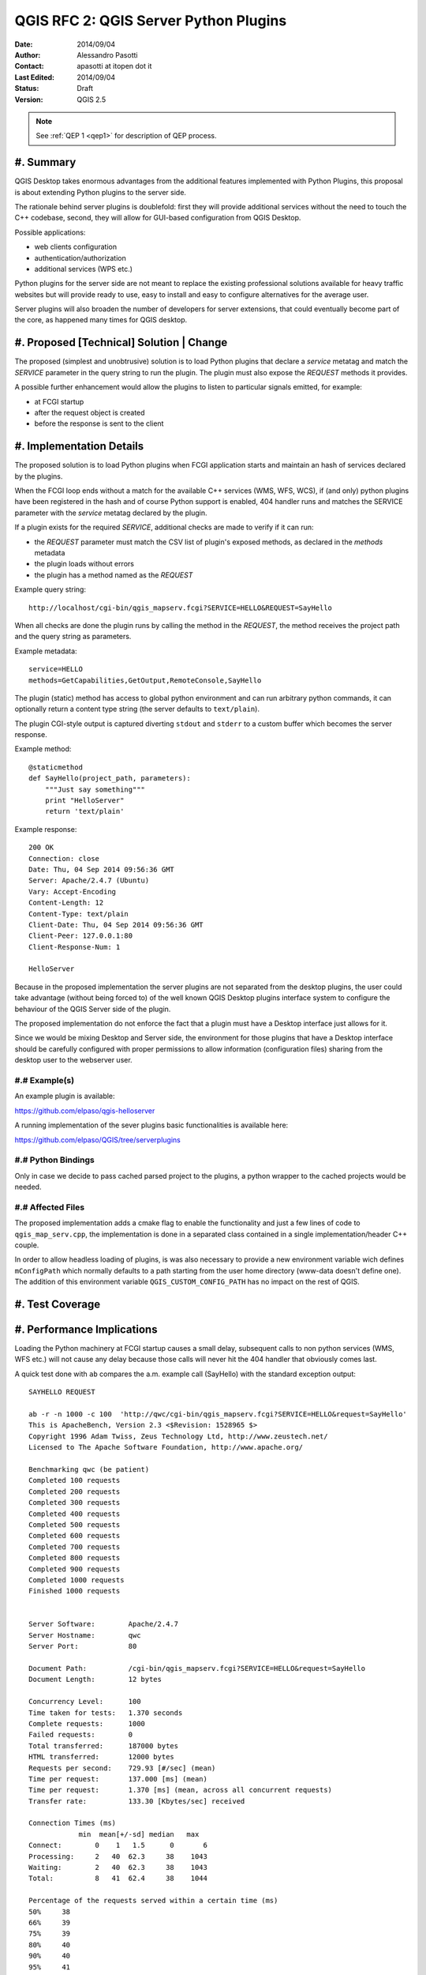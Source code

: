 .. _qep#[.#]:

========================================================================
QGIS RFC 2: QGIS Server Python Plugins
========================================================================

:Date: 2014/09/04
:Author: Alessandro Pasotti
:Contact: apasotti at itopen dot it
:Last Edited: 2014/09/04
:Status:  Draft
:Version: QGIS 2.5

.. note::

    See :ref:`QEP 1 <qep1>` for description of QEP process.

#. Summary
----------

QGIS Desktop takes enormous advantages from the additional features implemented with Python Plugins, this proposal is about extending Python plugins to the server side.

The rationale behind server plugins is doublefold: first they will provide additional services without the need to touch the C++ codebase, second, they will allow for GUI-based configuration from QGIS Desktop.

Possible applications:

* web clients configuration
* authentication/authorization
* additional services (WPS etc.)

Python plugins for the server side are not meant to replace the existing professional solutions available for heavy traffic websites but will provide ready to use, easy to install and easy to configure alternatives for the average user.

Server plugins will also broaden the number of developers for server extensions, that could eventually become part of the core, as happened many times for QGIS desktop.


#. Proposed [Technical] Solution | Change
-----------------------------------------

The proposed (simplest and unobtrusive) solution is to load Python plugins that declare a *service* metatag and match the *SERVICE* parameter in the query string to run the plugin. The plugin must also expose the *REQUEST* methods it provides.

A possible further enhancement would allow the plugins to listen to particular signals emitted, for example:

* at FCGI startup
* after the request object is created
* before the response is sent to the client

#. Implementation Details
-------------------------

The proposed solution is to load Python plugins when FCGI application starts and maintain an hash of services declared by the plugins.

When the FCGI loop ends without a match for the available C++ services (WMS, WFS, WCS), if (and only) python plugins have been registered in the hash and of course Python support is enabled, 404 handler runs and matches the SERVICE parameter with the *service* metatag declared by the plugin.

If a plugin exists for the required *SERVICE*, additional checks are made to verify if it can run:

* the *REQUEST* parameter must match the CSV list of plugin's exposed methods, as declared in the *methods* metadata
* the plugin loads without errors
* the plugin has a method named as the *REQUEST*


Example query string::

    http://localhost/cgi-bin/qgis_mapserv.fcgi?SERVICE=HELLO&REQUEST=SayHello

When all checks are done the plugin runs by calling the method in the *REQUEST*, the method receives the project path and the query string as parameters.


Example metadata::

    service=HELLO
    methods=GetCapabilities,GetOutput,RemoteConsole,SayHello


The plugin (static) method has access to global python environment and can run arbitrary python commands, it can optionally return a content type string (the server defaults to ``text/plain``).

The plugin CGI-style output is captured diverting ``stdout`` and ``stderr`` to a custom buffer which becomes the server response.

Example method::

    @staticmethod
    def SayHello(project_path, parameters):
        """Just say something"""
        print "HelloServer"
        return 'text/plain'



Example response::

    200 OK
    Connection: close
    Date: Thu, 04 Sep 2014 09:56:36 GMT
    Server: Apache/2.4.7 (Ubuntu)
    Vary: Accept-Encoding
    Content-Length: 12
    Content-Type: text/plain
    Client-Date: Thu, 04 Sep 2014 09:56:36 GMT
    Client-Peer: 127.0.0.1:80
    Client-Response-Num: 1

    HelloServer


Because in the proposed implementation the server plugins are not separated from the desktop plugins, the user could take advantage (without being forced to) of the well known QGIS Desktop plugins interface system to configure the behaviour of the QGIS Server side of the plugin.

The proposed implementation do not enforce the fact that a plugin must have a Desktop interface just allows for it.

Since we would be mixing Desktop and Server side, the environment for those plugins that have a Desktop interface should be carefully configured with proper permissions to allow information (configuration files) sharing from the desktop user to the webserver user.



#.# Example(s)
..............

An example plugin is available:

https://github.com/elpaso/qgis-helloserver

A running implementation of the sever plugins basic functionalities is available here:

https://github.com/elpaso/QGIS/tree/serverplugins



#.# Python Bindings
...................

Only in case we decide to pass cached parsed project to the plugins, a python wrapper to the cached projects would be needed.


#.# Affected Files
..................

The proposed implementation adds a cmake flag to enable the functionality and just a few lines of code to ``qgis_map_serv.cpp``, the implementation is done in a separated class contained in a single implementation/header C++ couple.

In order to allow headless loading of plugins, is was also necessary to provide a new environment variable wich defines ``mConfigPath`` which normally defaults to a path starting from the user home directory (www-data doesn't define one). The addition of this environment variable ``QGIS_CUSTOM_CONFIG_PATH`` has no impact on the rest of QGIS.

#. Test Coverage
----------------



#. Performance Implications
---------------------------

Loading the Python machinery at FCGI startup causes a small delay, subsequent calls to non python services (WMS, WFS etc.) will not cause any delay because those calls will never hit the 404 handler that obviously comes last.

A quick test done with ``ab`` compares the a.m. example call (SayHello) with the standard exception output::

    SAYHELLO REQUEST

    ab -r -n 1000 -c 100  'http://qwc/cgi-bin/qgis_mapserv.fcgi?SERVICE=HELLO&request=SayHello'
    This is ApacheBench, Version 2.3 <$Revision: 1528965 $>
    Copyright 1996 Adam Twiss, Zeus Technology Ltd, http://www.zeustech.net/
    Licensed to The Apache Software Foundation, http://www.apache.org/

    Benchmarking qwc (be patient)
    Completed 100 requests
    Completed 200 requests
    Completed 300 requests
    Completed 400 requests
    Completed 500 requests
    Completed 600 requests
    Completed 700 requests
    Completed 800 requests
    Completed 900 requests
    Completed 1000 requests
    Finished 1000 requests


    Server Software:        Apache/2.4.7
    Server Hostname:        qwc
    Server Port:            80

    Document Path:          /cgi-bin/qgis_mapserv.fcgi?SERVICE=HELLO&request=SayHello
    Document Length:        12 bytes

    Concurrency Level:      100
    Time taken for tests:   1.370 seconds
    Complete requests:      1000
    Failed requests:        0
    Total transferred:      187000 bytes
    HTML transferred:       12000 bytes
    Requests per second:    729.93 [#/sec] (mean)
    Time per request:       137.000 [ms] (mean)
    Time per request:       1.370 [ms] (mean, across all concurrent requests)
    Transfer rate:          133.30 [Kbytes/sec] received

    Connection Times (ms)
                min  mean[+/-sd] median   max
    Connect:        0    1   1.5      0       6
    Processing:     2   40  62.3     38    1043
    Waiting:        2   40  62.3     38    1043
    Total:          8   41  62.4     38    1044

    Percentage of the requests served within a certain time (ms)
    50%     38
    66%     39
    75%     39
    80%     40
    90%     40
    95%     41
    98%     42
    99%     46
    100%   1044 (longest request)


    EMPTY REQUEST (Exception)

    ab -r -n 1000 -c 100  'http://qwc/cgi-bin/qgis_mapserv.fcgi'
    This is ApacheBench, Version 2.3 <$Revision: 1528965 $>
    Copyright 1996 Adam Twiss, Zeus Technology Ltd, http://www.zeustech.net/
    Licensed to The Apache Software Foundation, http://www.apache.org/

    Benchmarking qwc (be patient)
    Completed 100 requests
    Completed 200 requests
    Completed 300 requests
    Completed 400 requests
    Completed 500 requests
    Completed 600 requests
    Completed 700 requests
    Completed 800 requests
    Completed 900 requests
    Completed 1000 requests
    Finished 1000 requests


    Server Software:        Apache/2.4.7
    Server Hostname:        qwc
    Server Port:            80

    Document Path:          /cgi-bin/qgis_mapserv.fcgi
    Document Length:        225 bytes

    Concurrency Level:      100
    Time taken for tests:   1.111 seconds
    Complete requests:      1000
    Failed requests:        0
    Total transferred:      399000 bytes
    HTML transferred:       225000 bytes
    Requests per second:    899.77 [#/sec] (mean)
    Time per request:       111.139 [ms] (mean)
    Time per request:       1.111 [ms] (mean, across all concurrent requests)
    Transfer rate:          350.59 [Kbytes/sec] received

    Connection Times (ms)
                min  mean[+/-sd] median   max
    Connect:        0    0   0.9      0       3
    Processing:     2   27  62.6     24    1025
    Waiting:        2   27  62.6     24    1025
    Total:          6   27  62.7     24    1025

    Percentage of the requests served within a certain time (ms)
    50%     24
    66%     25
    75%     25
    80%     25
    90%     26
    95%     27
    98%     29
    99%     30
    100%   1025 (longest request)


In case we decide to implement signals/slots bound to request start and response we could expect an impact in performances that would probably be almost negligible in case there is no match with any listening plugin.



#. Further Considerations/Improvements
--------------------------------------

A possible further enhancement would allow the plugins to listen to particular signals emitted at least:

* after the request object is created
* before the response is sent to the client

Other enhancements could wrap the cached parsed project C++ object and pass it to the plugins, this would allow the plugins to interact with the parsed project without the need to parse the project file again.


#. Restrictions
---------------

If the plugin has a Desktop interface it cannot usually access to user's ``QSettings``, this means that plugins options have to be stored somewhere else in order to be accessible by the server side.

#. Backwards Compatibility
--------------------------

None

#. Documentation
----------------

None

#. Issue Tracking ID(s)
-----------------------



#. Voting History
-----------------


